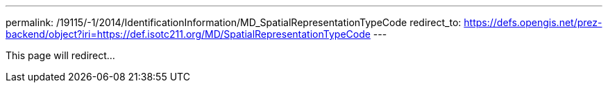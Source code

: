---
permalink: /19115/-1/2014/IdentificationInformation/MD_SpatialRepresentationTypeCode
redirect_to: https://defs.opengis.net/prez-backend/object?iri=https://def.isotc211.org/MD/SpatialRepresentationTypeCode
---

This page will redirect...
